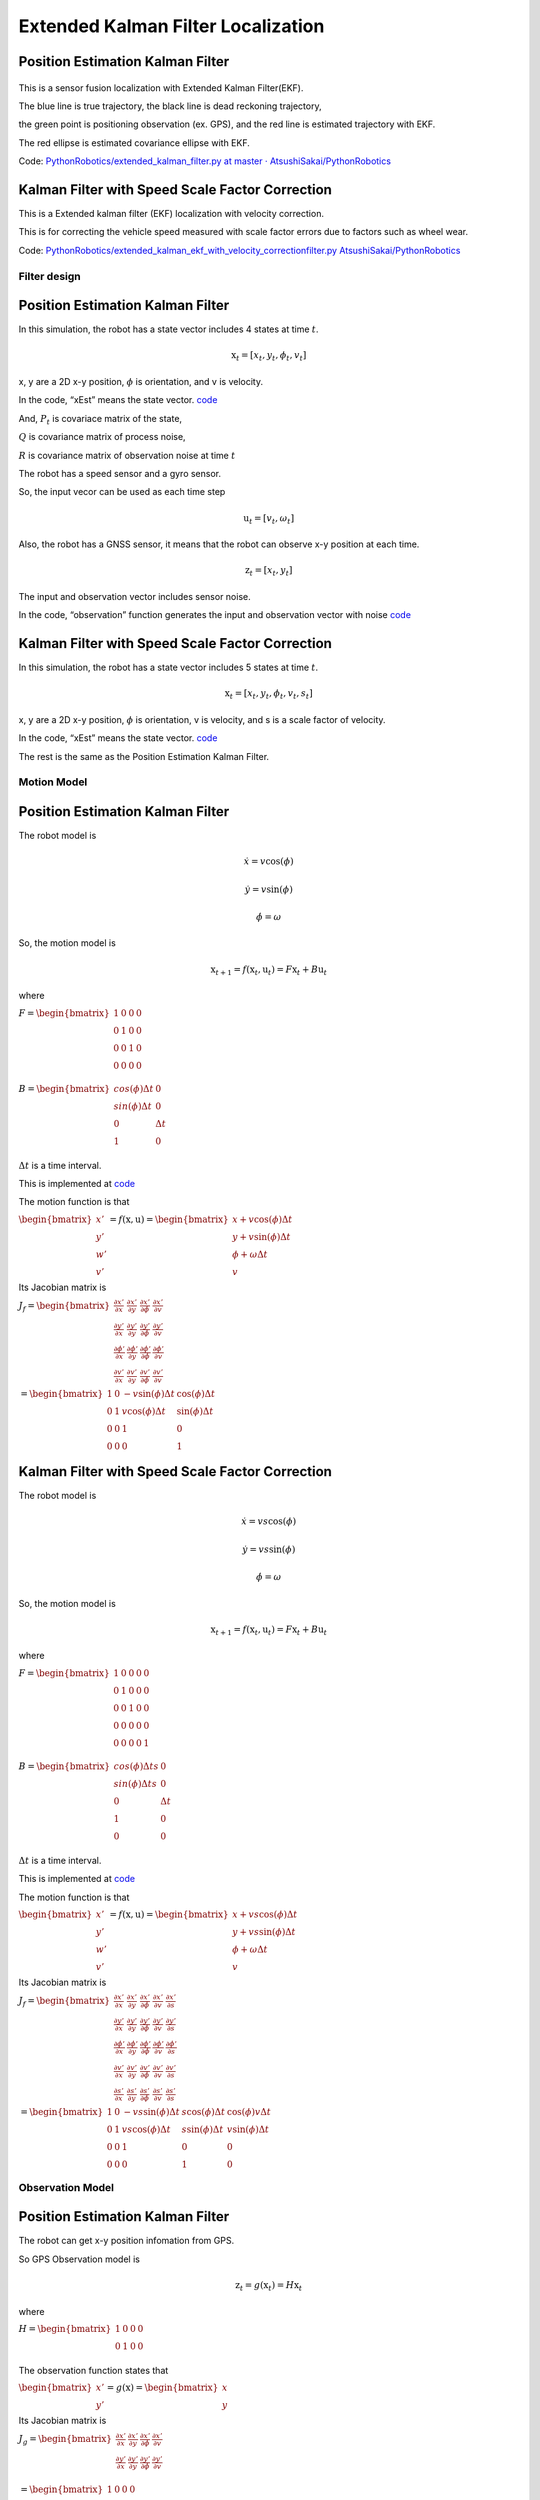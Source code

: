 
Extended Kalman Filter Localization
-----------------------------------

Position Estimation Kalman Filter
^^^^^^^^^^^^^^^^^^^^^^^^^^^^^^^^^

.. image:: extended_kalman_filter_localization_1_0.png
   :width: 600px



.. figure:: https://github.com/AtsushiSakai/PythonRoboticsGifs/raw/master/Localization/extended_kalman_filter/animation.gif


This is a sensor fusion localization with Extended Kalman Filter(EKF).

The blue line is true trajectory, the black line is dead reckoning
trajectory,

the green point is positioning observation (ex. GPS), and the red line
is estimated trajectory with EKF.

The red ellipse is estimated covariance ellipse with EKF.

Code: `PythonRobotics/extended_kalman_filter.py at master ·
AtsushiSakai/PythonRobotics <https://github.com/AtsushiSakai/PythonRobotics/blob/master/Localization/extended_kalman_filter/extended_kalman_filter.py>`__

Kalman Filter with Speed Scale Factor Correction
^^^^^^^^^^^^^^^^^^^^^^^^^^^^^^^^^^^^^^^^^^^^^^^^^^


.. image:: ekf_with_velocity_correction_1_0.png
   :width: 600px

This is a Extended kalman filter (EKF) localization with velocity correction.

This is for correcting the vehicle speed measured with scale factor errors due to factors such as wheel wear.

Code: `PythonRobotics/extended_kalman_ekf_with_velocity_correctionfilter.py
AtsushiSakai/PythonRobotics <https://github.com/AtsushiSakai/PythonRobotics/blob/master/Localization/extended_kalman_filter/extended_kalman_ekf_with_velocity_correctionfilter.py>`__

Filter design
~~~~~~~~~~~~~

Position Estimation Kalman Filter
^^^^^^^^^^^^^^^^^^^^^^^^^^^^^^^^^

In this simulation, the robot has a state vector includes 4 states at
time :math:`t`.

.. math:: \textbf{x}_t=[x_t, y_t, \phi_t, v_t]

x, y are a 2D x-y position, :math:`\phi` is orientation, and v is
velocity.

In the code, “xEst” means the state vector.
`code <https://github.com/AtsushiSakai/PythonRobotics/blob/916b4382de090de29f54538b356cef1c811aacce/Localization/extended_kalman_filter/extended_kalman_filter.py#L168>`__

And, :math:`P_t` is covariace matrix of the state,

:math:`Q` is covariance matrix of process noise,

:math:`R` is covariance matrix of observation noise at time :math:`t`

　

The robot has a speed sensor and a gyro sensor.

So, the input vecor can be used as each time step

.. math:: \textbf{u}_t=[v_t, \omega_t]

Also, the robot has a GNSS sensor, it means that the robot can observe
x-y position at each time.

.. math:: \textbf{z}_t=[x_t,y_t]

The input and observation vector includes sensor noise.

In the code, “observation” function generates the input and observation
vector with noise
`code <https://github.com/AtsushiSakai/PythonRobotics/blob/916b4382de090de29f54538b356cef1c811aacce/Localization/extended_kalman_filter/extended_kalman_filter.py#L34-L50>`__

Kalman Filter with Speed Scale Factor Correction
^^^^^^^^^^^^^^^^^^^^^^^^^^^^^^^^^^^^^^^^^^^^^^^^^^

In this simulation, the robot has a state vector includes 5 states at
time :math:`t`.

.. math:: \textbf{x}_t=[x_t, y_t, \phi_t, v_t, s_t]

x, y are a 2D x-y position, :math:`\phi` is orientation, v is
velocity, and s is a scale factor of velocity.

In the code, “xEst” means the state vector.
`code <https://github.com/AtsushiSakai/PythonRobotics/blob/916b4382de090de29f54538b356cef1c811aacce/Localization/extended_kalman_filter/extended_kalman_ekf_with_velocity_correctionfilter.py#L163>`__

The rest is the same as the Position Estimation Kalman Filter.

Motion Model
~~~~~~~~~~~~

Position Estimation Kalman Filter
^^^^^^^^^^^^^^^^^^^^^^^^^^^^^^^^^

The robot model is

.. math::  \dot{x} = v \cos(\phi)

.. math::  \dot{y} = v \sin(\phi)

.. math::  \dot{\phi} = \omega

So, the motion model is

.. math:: \textbf{x}_{t+1} = f(\textbf{x}_t, \textbf{u}_t) = F\textbf{x}_t+B\textbf{u}_t

where

:math:`\begin{equation*} F= \begin{bmatrix} 1 & 0 & 0 & 0\\ 0 & 1 & 0 & 0\\ 0 & 0 & 1 & 0 \\ 0 & 0 & 0 & 0 \\ \end{bmatrix} \end{equation*}`

:math:`\begin{equation*} B= \begin{bmatrix} cos(\phi) \Delta t & 0\\ sin(\phi) \Delta t & 0\\ 0 & \Delta t\\ 1 & 0\\ \end{bmatrix} \end{equation*}`

:math:`\Delta t` is a time interval.

This is implemented at
`code <https://github.com/AtsushiSakai/PythonRobotics/blob/916b4382de090de29f54538b356cef1c811aacce/Localization/extended_kalman_filter/extended_kalman_filter.py#L53-L67>`__

The motion function is that

:math:`\begin{equation*} \begin{bmatrix} x' \\ y' \\ w' \\ v' \end{bmatrix} = f(\textbf{x}, \textbf{u}) = \begin{bmatrix} x + v\cos(\phi)\Delta t \\ y + v\sin(\phi)\Delta t \\ \phi + \omega \Delta t \\ v \end{bmatrix} \end{equation*}`

Its Jacobian matrix is

:math:`\begin{equation*} J_f = \begin{bmatrix} \frac{\partial x'}{\partial x}& \frac{\partial x'}{\partial y} & \frac{\partial x'}{\partial \phi} & \frac{\partial x'}{\partial v}\\ \frac{\partial y'}{\partial x}& \frac{\partial y'}{\partial y} & \frac{\partial y'}{\partial \phi} & \frac{\partial y'}{\partial v}\\ \frac{\partial \phi'}{\partial x}& \frac{\partial \phi'}{\partial y} & \frac{\partial \phi'}{\partial \phi} & \frac{\partial \phi'}{\partial v}\\ \frac{\partial v'}{\partial x}& \frac{\partial v'}{\partial y} & \frac{\partial v'}{\partial \phi} & \frac{\partial v'}{\partial v} \end{bmatrix} \end{equation*}`

:math:`\begin{equation*} 　= \begin{bmatrix} 1& 0 & -v \sin(\phi) \Delta t & \cos(\phi) \Delta t\\ 0 & 1 & v \cos(\phi) \Delta t & \sin(\phi) \Delta t\\ 0 & 0 & 1 & 0 \\ 0 & 0 & 0 & 1 \end{bmatrix} \end{equation*}`


Kalman Filter with Speed Scale Factor Correction
^^^^^^^^^^^^^^^^^^^^^^^^^^^^^^^^^^^^^^^^^^^^^^^^^^

The robot model is

.. math::  \dot{x} = v s \cos(\phi)

.. math::  \dot{y} = v s \sin(\phi)

.. math::  \dot{\phi} = \omega

So, the motion model is

.. math:: \textbf{x}_{t+1} = f(\textbf{x}_t, \textbf{u}_t) = F\textbf{x}_t+B\textbf{u}_t

where

:math:`\begin{equation*} F= \begin{bmatrix} 1 & 0 & 0 & 0 & 0\\ 0 & 1 & 0 & 0 & 0\\ 0 & 0 & 1 & 0  & 0\\ 0 & 0 & 0 & 0  & 0\\ 0 & 0 & 0 & 0  & 1\\ \end{bmatrix} \end{equation*}`

:math:`\begin{equation*} B= \begin{bmatrix} cos(\phi) \Delta t s & 0\\ sin(\phi) \Delta t s & 0\\ 0 & \Delta t\\ 1 & 0\\ 0 & 0\\ \end{bmatrix} \end{equation*}`

:math:`\Delta t` is a time interval.

This is implemented at
`code <https://github.com/AtsushiSakai/PythonRobotics/blob/916b4382de090de29f54538b356cef1c811aacce/Localization/extended_kalman_filter/extended_kalman_filter.py#L61-L76>`__

The motion function is that

:math:`\begin{equation*} \begin{bmatrix} x' \\ y' \\ w' \\ v' \end{bmatrix} = f(\textbf{x}, \textbf{u}) = \begin{bmatrix} x + v s \cos(\phi)\Delta t \\ y + v s \sin(\phi)\Delta t \\ \phi + \omega \Delta t \\ v \end{bmatrix} \end{equation*}`

Its Jacobian matrix is

:math:`\begin{equation*} J_f = \begin{bmatrix} \frac{\partial x'}{\partial x}& \frac{\partial x'}{\partial y} & \frac{\partial x'}{\partial \phi} & \frac{\partial x'}{\partial v} & \frac{\partial x'}{\partial s}\\ \frac{\partial y'}{\partial x}& \frac{\partial y'}{\partial y} & \frac{\partial y'}{\partial \phi} & \frac{\partial y'}{\partial v} & \frac{\partial y'}{\partial s}\\ \frac{\partial \phi'}{\partial x}& \frac{\partial \phi'}{\partial y} & \frac{\partial \phi'}{\partial \phi} & \frac{\partial \phi'}{\partial v} & \frac{\partial \phi'}{\partial s}\\ \frac{\partial v'}{\partial x}& \frac{\partial v'}{\partial y} & \frac{\partial v'}{\partial \phi} & \frac{\partial v'}{\partial v} & \frac{\partial v'}{\partial s} \\ \frac{\partial s'}{\partial x}& \frac{\partial s'}{\partial y} & \frac{\partial s'}{\partial \phi} & \frac{\partial s'}{\partial v} & \frac{\partial s'}{\partial s} \end{bmatrix} \end{equation*}`

:math:`\begin{equation*} 　= \begin{bmatrix} 1& 0 & -v s \sin(\phi) \Delta t & s \cos(\phi) \Delta t & \cos(\phi) v \Delta t\\ 0 & 1 & v s \cos(\phi) \Delta t & s \sin(\phi) \Delta t & v \sin(\phi) \Delta t\\ 0 & 0 & 1 & 0  & 0 \\ 0 & 0 & 0 & 1 & 0 \end{bmatrix} \end{equation*}`


Observation Model
~~~~~~~~~~~~~~~~~

Position Estimation Kalman Filter
^^^^^^^^^^^^^^^^^^^^^^^^^^^^^^^^^

The robot can get x-y position infomation from GPS.

So GPS Observation model is

.. math:: \textbf{z}_{t} = g(\textbf{x}_t) = H \textbf{x}_t

where

:math:`\begin{equation*} H = \begin{bmatrix} 1 & 0 & 0 & 0 \\ 0 & 1 & 0 & 0 \\ \end{bmatrix} \end{equation*}`

The observation function states that

:math:`\begin{equation*} \begin{bmatrix} x' \\ y' \end{bmatrix} = g(\textbf{x}) = \begin{bmatrix} x \\ y \end{bmatrix} \end{equation*}`

Its Jacobian matrix is

:math:`\begin{equation*} J_g = \begin{bmatrix} \frac{\partial x'}{\partial x} & \frac{\partial x'}{\partial y} & \frac{\partial x'}{\partial \phi} & \frac{\partial x'}{\partial v}\\ \frac{\partial y'}{\partial x}& \frac{\partial y'}{\partial y} & \frac{\partial y'}{\partial \phi} & \frac{\partial y'}{ \partial v}\\ \end{bmatrix} \end{equation*}`

:math:`\begin{equation*} 　= \begin{bmatrix} 1& 0 & 0 & 0\\ 0 & 1 & 0 & 0\\ \end{bmatrix} \end{equation*}`

Kalman Filter with Speed Scale Factor Correction
^^^^^^^^^^^^^^^^^^^^^^^^^^^^^^^^^^^^^^^^^^^^^^^^^^

The robot can get x-y position infomation from GPS.

So GPS Observation model is

.. math:: \textbf{z}_{t} = g(\textbf{x}_t) = H \textbf{x}_t

where

:math:`\begin{equation*} H = \begin{bmatrix} 1 & 0 & 0 & 0 & 0 \\ 0 & 1 & 0 & 0 & 0  \\ \end{bmatrix} \end{equation*}`

The observation function states that

:math:`\begin{equation*} \begin{bmatrix} x' \\ y' \end{bmatrix} = g(\textbf{x}) = \begin{bmatrix} x \\ y \end{bmatrix} \end{equation*}`

Its Jacobian matrix is

:math:`\begin{equation*} J_g = \begin{bmatrix} \frac{\partial x'}{\partial x} & \frac{\partial x'}{\partial y} & \frac{\partial x'}{\partial \phi} & \frac{\partial x'}{\partial v} & \frac{\partial x'}{\partial s}\\ \frac{\partial y'}{\partial x}& \frac{\partial y'}{\partial y} & \frac{\partial y'}{\partial \phi} & \frac{\partial y'}{ \partial v} & \frac{\partial y'}{ \partial s}\\ \end{bmatrix} \end{equation*}`

:math:`\begin{equation*} 　= \begin{bmatrix} 1& 0 & 0 & 0 & 0\\ 0 & 1 & 0 & 0 & 0\\ \end{bmatrix} \end{equation*}`


Extended Kalman Filter
~~~~~~~~~~~~~~~~~~~~~~

Localization process using Extended Kalman Filter:EKF is

=== Predict ===

:math:`x_{Pred} = Fx_t+Bu_t`

:math:`P_{Pred} = J_f P_t J_f^T + Q`

=== Update ===

:math:`z_{Pred} = Hx_{Pred}`

:math:`y = z - z_{Pred}`

:math:`S = J_g P_{Pred}.J_g^T + R`

:math:`K = P_{Pred}.J_g^T S^{-1}`

:math:`x_{t+1} = x_{Pred} + Ky`

:math:`P_{t+1} = ( I - K J_g) P_{Pred}`

Ref:
~~~~

-  `PROBABILISTIC-ROBOTICS.ORG <http://www.probabilistic-robotics.org/>`__
